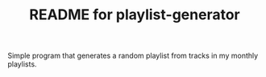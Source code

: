 #+TITLE:  README for playlist-generator
#+EMAIL:  jlewallen@gmail.commit


Simple program that generates a random playlist from tracks in my monthly playlists.

